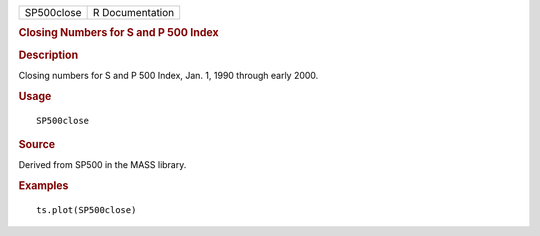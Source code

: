 .. container::

   .. container::

      ========== ===============
      SP500close R Documentation
      ========== ===============

      .. rubric:: Closing Numbers for S and P 500 Index
         :name: closing-numbers-for-s-and-p-500-index

      .. rubric:: Description
         :name: description

      Closing numbers for S and P 500 Index, Jan. 1, 1990 through early
      2000.

      .. rubric:: Usage
         :name: usage

      ::

         SP500close

      .. rubric:: Source
         :name: source

      Derived from SP500 in the MASS library.

      .. rubric:: Examples
         :name: examples

      ::

         ts.plot(SP500close)
